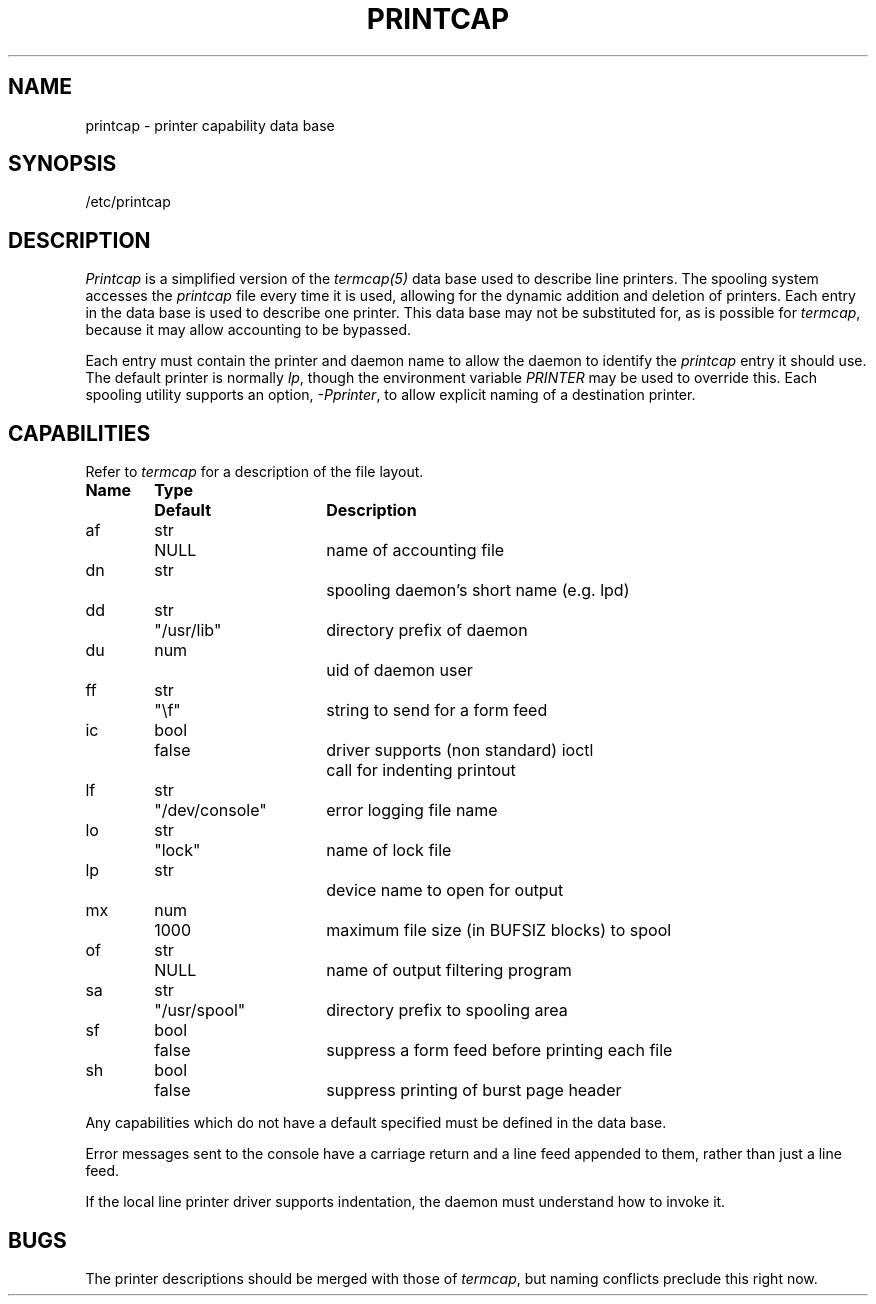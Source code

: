 .TH PRINTCAP 5
.SH NAME
printcap \- printer capability data base
.SH SYNOPSIS
/etc/printcap
.SH DESCRIPTION
.I Printcap
is a simplified version of the
.I termcap(5)
data base
used to describe line printers.  The spooling system accesses the
.I printcap
file every time it is used, allowing for the dynamic
addition and deletion of printers.  Each entry in the data base
is used to describe one printer.  This data base may not be
substituted for, as is possible for 
.IR termcap ,
because it may allow accounting to be bypassed.
.PP
Each entry must contain the printer and daemon name
to allow the daemon to identify the
.I printcap
entry it should
use.  The default printer is normally 
.IR lp ,
though the environment
variable
.I PRINTER
may be used to override this.  Each spooling
utility supports an option,
.IR \-Pprinter ,
to allow explicit
naming of a destination printer.
.SH CAPABILITIES
Refer to
.I termcap
for a description of the file layout.
.nf

.ta \w'k0-k9  'u +\w'Type  'u +\w'"/dev/console"  'u
\fBName	Type	Default	Description\fR
af	str	NULL	name of accounting file
dn	str		spooling daemon's short name (e.g. lpd)
dd	str	"/usr/lib"	directory prefix of daemon
du	num		uid of daemon user
ff	str	"\ef"	string to send for a form feed
ic	bool	false	driver supports (non standard) ioctl
			call for indenting printout
lf	str	"/dev/console"	error logging file name
lo	str	"lock"	name of lock file
lp	str		device name to open for output
mx	num	1000	maximum file size (in BUFSIZ blocks) to spool
of	str	NULL	name of output filtering program
sa	str	"/usr/spool"	directory prefix to spooling area
sf	bool	false	suppress a form feed before printing each file
sh	bool	false	suppress printing of burst page header
.fi
.PP
Any capabilities which do not have a default specified must be
defined in the data base.
.PP
Error messages sent to the console have a carriage return and a line
feed appended to them, rather than just a line feed.
.PP
If the local line printer driver supports indentation, the daemon
must understand how to invoke it.
.SH BUGS
The printer descriptions should be merged with those of
.IR termcap ,
but naming conflicts preclude this right now.
